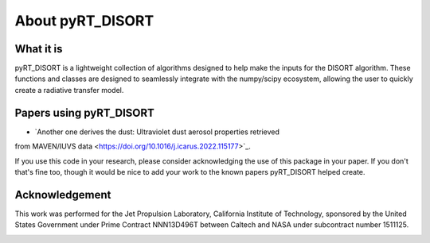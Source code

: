 About pyRT_DISORT
=================

What it is
----------
pyRT_DISORT is a lightweight collection of algorithms designed to help make
the inputs for the DISORT algorithm. These functions and classes are designed
to seamlessly integrate with the numpy/scipy ecosystem, allowing the user to
quickly create a radiative transfer model.

Papers using pyRT_DISORT
------------------------
* `Another one derives the dust: Ultraviolet dust aerosol properties retrieved
from MAVEN/IUVS data <https://doi.org/10.1016/j.icarus.2022.115177>`_.

If you use this code in your research, please consider acknowledging the use of
this package in your paper. If you don't that's fine too, though it would be
nice to add your work to the known papers pyRT_DISORT helped create.

Acknowledgement
---------------
This work was performed for the Jet Propulsion Laboratory, California Institute
of Technology, sponsored by the United States Government under Prime Contract
NNN13D496T between Caltech and NASA under subcontract number 1511125.

.. image:: ../../aux/mastcam-z-logo.jpeg
